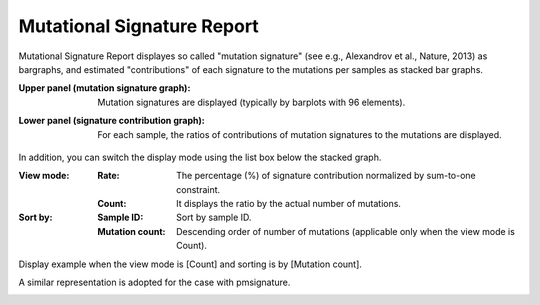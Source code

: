 =============================
Mutational Signature Report
=============================

Mutational Signature Report displayes so called "mutation signature" (see e.g., Alexandrov et al., Nature, 2013) as bargraphs, and estimated "contributions" of each signature to the mutations per samples as stacked bar graphs.

:Upper panel (mutation signature graph):
  | Mutation signatures are displayed (typically by barplots with 96 elements).

:Lower panel (signature contribution graph):
  | For each sample, the ratios of contributions of mutation signatures to the mutations are displayed.

.. image:: image/sig_dummy.PNG
  :scale: 100%

In addition, you can switch the display mode using the list box below the stacked graph.

:View mode:
  :Rate: The percentage (%) of signature contribution normalized by sum-to-one constraint.
  :Count: It displays the ratio by the actual number of mutations.

:Sort by:
  :Sample ID: Sort by sample ID.
  :Mutation count: Descending order of number of mutations (applicable only when the view mode is Count).


Display example when the view mode is [Count] and sorting is by [Mutation count].

.. image:: image/sig_operation1.PNG
  :scale: 100%


A similar representation is adopted for the case with pmsignature.

.. image:: image/pmsig_dummy.PNG
  :scale: 100%

.. |new| image:: image/tab_001.gif
